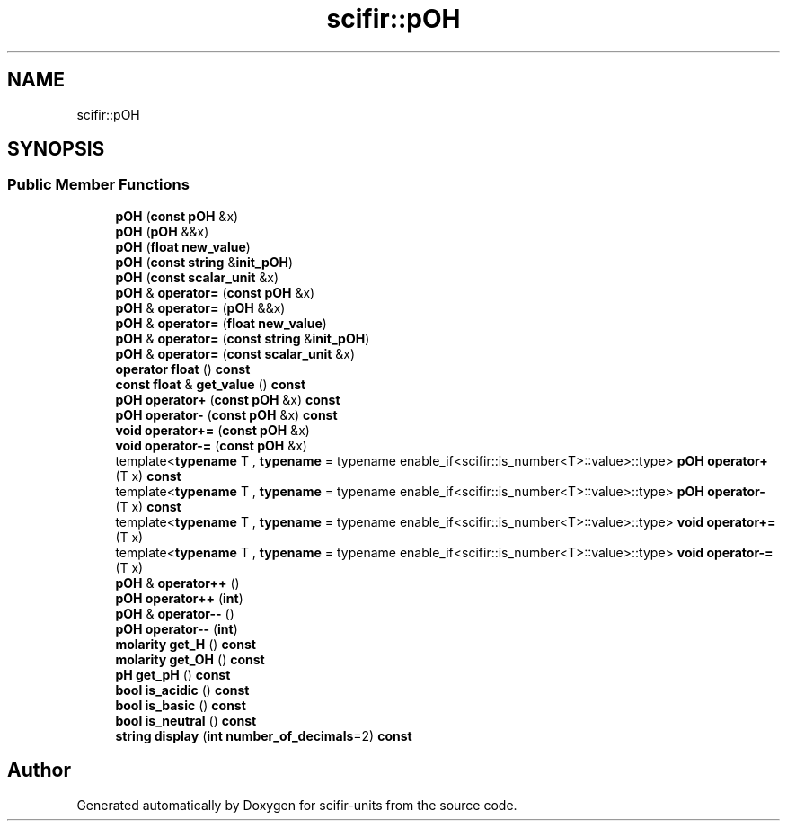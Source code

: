 .TH "scifir::pOH" 3 "Version 2.0.0" "scifir-units" \" -*- nroff -*-
.ad l
.nh
.SH NAME
scifir::pOH
.SH SYNOPSIS
.br
.PP
.SS "Public Member Functions"

.in +1c
.ti -1c
.RI "\fBpOH\fP (\fBconst\fP \fBpOH\fP &x)"
.br
.ti -1c
.RI "\fBpOH\fP (\fBpOH\fP &&x)"
.br
.ti -1c
.RI "\fBpOH\fP (\fBfloat\fP \fBnew_value\fP)"
.br
.ti -1c
.RI "\fBpOH\fP (\fBconst\fP \fBstring\fP &\fBinit_pOH\fP)"
.br
.ti -1c
.RI "\fBpOH\fP (\fBconst\fP \fBscalar_unit\fP &x)"
.br
.ti -1c
.RI "\fBpOH\fP & \fBoperator=\fP (\fBconst\fP \fBpOH\fP &x)"
.br
.ti -1c
.RI "\fBpOH\fP & \fBoperator=\fP (\fBpOH\fP &&x)"
.br
.ti -1c
.RI "\fBpOH\fP & \fBoperator=\fP (\fBfloat\fP \fBnew_value\fP)"
.br
.ti -1c
.RI "\fBpOH\fP & \fBoperator=\fP (\fBconst\fP \fBstring\fP &\fBinit_pOH\fP)"
.br
.ti -1c
.RI "\fBpOH\fP & \fBoperator=\fP (\fBconst\fP \fBscalar_unit\fP &x)"
.br
.ti -1c
.RI "\fBoperator float\fP () \fBconst\fP"
.br
.ti -1c
.RI "\fBconst\fP \fBfloat\fP & \fBget_value\fP () \fBconst\fP"
.br
.ti -1c
.RI "\fBpOH\fP \fBoperator+\fP (\fBconst\fP \fBpOH\fP &x) \fBconst\fP"
.br
.ti -1c
.RI "\fBpOH\fP \fBoperator\-\fP (\fBconst\fP \fBpOH\fP &x) \fBconst\fP"
.br
.ti -1c
.RI "\fBvoid\fP \fBoperator+=\fP (\fBconst\fP \fBpOH\fP &x)"
.br
.ti -1c
.RI "\fBvoid\fP \fBoperator\-=\fP (\fBconst\fP \fBpOH\fP &x)"
.br
.ti -1c
.RI "template<\fBtypename\fP T , \fBtypename\fP  = typename enable_if<scifir::is_number<T>::value>::type> \fBpOH\fP \fBoperator+\fP (T x) \fBconst\fP"
.br
.ti -1c
.RI "template<\fBtypename\fP T , \fBtypename\fP  = typename enable_if<scifir::is_number<T>::value>::type> \fBpOH\fP \fBoperator\-\fP (T x) \fBconst\fP"
.br
.ti -1c
.RI "template<\fBtypename\fP T , \fBtypename\fP  = typename enable_if<scifir::is_number<T>::value>::type> \fBvoid\fP \fBoperator+=\fP (T x)"
.br
.ti -1c
.RI "template<\fBtypename\fP T , \fBtypename\fP  = typename enable_if<scifir::is_number<T>::value>::type> \fBvoid\fP \fBoperator\-=\fP (T x)"
.br
.ti -1c
.RI "\fBpOH\fP & \fBoperator++\fP ()"
.br
.ti -1c
.RI "\fBpOH\fP \fBoperator++\fP (\fBint\fP)"
.br
.ti -1c
.RI "\fBpOH\fP & \fBoperator\-\-\fP ()"
.br
.ti -1c
.RI "\fBpOH\fP \fBoperator\-\-\fP (\fBint\fP)"
.br
.ti -1c
.RI "\fBmolarity\fP \fBget_H\fP () \fBconst\fP"
.br
.ti -1c
.RI "\fBmolarity\fP \fBget_OH\fP () \fBconst\fP"
.br
.ti -1c
.RI "\fBpH\fP \fBget_pH\fP () \fBconst\fP"
.br
.ti -1c
.RI "\fBbool\fP \fBis_acidic\fP () \fBconst\fP"
.br
.ti -1c
.RI "\fBbool\fP \fBis_basic\fP () \fBconst\fP"
.br
.ti -1c
.RI "\fBbool\fP \fBis_neutral\fP () \fBconst\fP"
.br
.ti -1c
.RI "\fBstring\fP \fBdisplay\fP (\fBint\fP \fBnumber_of_decimals\fP=2) \fBconst\fP"
.br
.in -1c

.SH "Author"
.PP 
Generated automatically by Doxygen for scifir-units from the source code\&.
